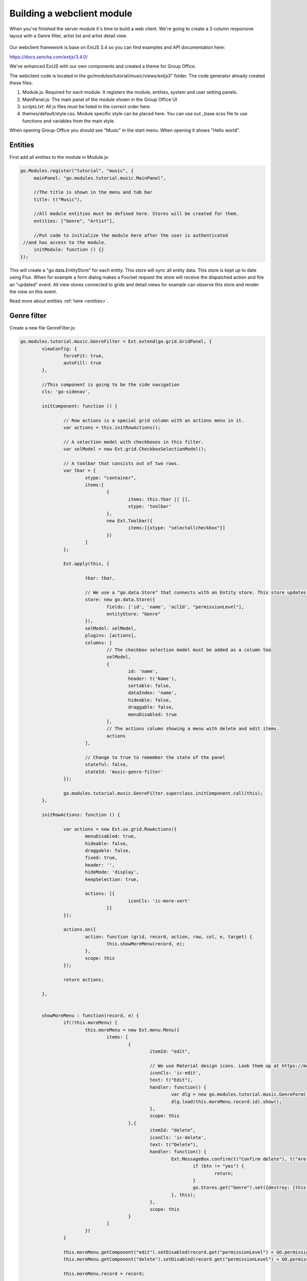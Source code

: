 Building a webclient module
===========================

When you've finished the server module it's time to build a web client. We're
going to create a 3 column responsive layout with a Genre filter, artist list
and artist detail view.

.. figure:: /_static/developer/building-a-webclient-module/artist-detail-desktop.png
   :width: 100%

Our webclient framework is base on ExtJS 3.4 so you can find examples and API 
documentation here:

https://docs.sencha.com/extjs/3.4.0/

We've enhanced ExtJS with our own components and created a theme for Group Office.

The webclient code is located in the go/modules/tutorial/music/views/extjs3" folder.
The code generator already created these files:

1. Module.js: Required for each module. It registers the module, entities, system and user setting panels.
2. MainPanel.js: The main panel of the module shown in the Group Office UI
3. scripts.txt: All js files must be listed in the correct order here.
4. themes/default/style.css. Module specific style can be placed here. You can use out _base.scss file to use functions and variables from the main style.

When opening Group-Office you should see "Music" in the start menu. When opening it shows "Hello world".

Entities
--------

First add all entities to the module in Module.js:

.. code:: javascript

   go.Modules.register("tutorial", "music", {
   	mainPanel: "go.modules.tutorial.music.MainPanel",
   	
   	//The title is shown in the menu and tab bar
   	title: t("Music"),
   	
   	//All module entities must be defined here. Stores will be created for them.
   	entities: ["Genre", "Artist"],
   	
   	//Put code to initialize the module here after the user is authenticated 
    //and has access to the module.
   	initModule: function () {}
   });


This will create a "go.data.EntityStore" for each entity. This store will
sync all entity data. This store is kept up to date using Flux. When for example
a form dialog makes a Foo/set request the store will receive the dispatched action
and fire an "updated" event. All view stores connected to grids and detail views
for example can observe this store and render the view on this event.

Read more about entities :ref:`here <entities>`.

Genre filter
------------

Create a new file GenreFilter.js:

.. code:: javascript

	go.modules.tutorial.music.GenreFilter = Ext.extend(go.grid.GridPanel, {
		viewConfig: {
			forceFit: true,
			autoFill: true
		},

		//This component is going to be the side navigation
		cls: 'go-sidenav', 

		initComponent: function () {

			// Row actions is a special grid column with an actions menu in it.
			var actions = this.initRowActions();

			// A selection model with checkboxes in this filter.
			var selModel = new Ext.grid.CheckboxSelectionModel();

			// A toolbar that consists out of two rows.
			var tbar = {
				xtype: "container",
				items:[
					{
						items: this.tbar || [], 
						xtype: 'toolbar'
					},
					new Ext.Toolbar({
						items:[{xtype: "selectallcheckbox"}]
					})
				]
			};

			Ext.apply(this, {

				tbar: tbar,

				// We use a "go.data.Store" that connects with an Entity store. This store updates automatically when entities change.
				store: new go.data.Store({
					fields: ['id', 'name', 'aclId', "permissionLevel"],
					entityStore: "Genre"
				}),
				selModel: selModel,
				plugins: [actions],
				columns: [
					// The checkbox selection model must be added as a column too
					selModel,
					{
						id: 'name',
						header: t('Name'),
						sortable: false,
						dataIndex: 'name',
						hideable: false,
						draggable: false,
						menuDisabled: true
					},
					// The actions column showing a menu with delete and edit items.
					actions
				],

				// Change to true to remember the state of the panel
				stateful: false,
				stateId: 'music-genre-filter'
			});

			go.modules.tutorial.music.GenreFilter.superclass.initComponent.call(this);
		},

		initRowActions: function () {

			var actions = new Ext.ux.grid.RowActions({
				menuDisabled: true,
				hideable: false,
				draggable: false,
				fixed: true,
				header: '',
				hideMode: 'display',
				keepSelection: true,

				actions: [{
						iconCls: 'ic-more-vert'
					}]
			});

			actions.on({
				action: function (grid, record, action, row, col, e, target) {
					this.showMoreMenu(record, e);
				},
				scope: this
			});

			return actions;

		},


		showMoreMenu : function(record, e) {
			if(!this.moreMenu) {
				this.moreMenu = new Ext.menu.Menu({
					items: [
						{
							itemId: "edit",
							
							// We use Material design icons. Look them up at https://material.io/tools/icons/?style=baseline. You can use ic-{name} as class names.
							iconCls: 'ic-edit',
							text: t("Edit"),
							handler: function() {
								var dlg = new go.modules.tutorial.music.GenreForm();
								dlg.load(this.moreMenu.record.id).show();
							},
							scope: this						
						},{
							itemId: "delete",
							iconCls: 'ic-delete',
							text: t("Delete"),
							handler: function() {
								Ext.MessageBox.confirm(t("Confirm delete"), t("Are you sure you want to delete this item?"), function (btn) {
									if (btn != "yes") {
										return;
									}
									go.Stores.get("Genre").set({destroy: [this.moreMenu.record.id]});
								}, this);
							},
							scope: this						
						}
					]
				})
			}

			this.moreMenu.getComponent("edit").setDisabled(record.get("permissionLevel") < GO.permissionLevels.manage);
			this.moreMenu.getComponent("delete").setDisabled(record.get("permissionLevel") < GO.permissionLevels.manage);

			this.moreMenu.record = record;

			this.moreMenu.showAt(e.getXY());
		}
	});

Every Javascript file must be added to the "scripts.txt" file so add 
"GenreFilter.js" to the bottom of this file.

Study the component and take a look at all the comments. This component is a 
grid with check boxes showing all Genres.

Now add this component to the main panel by changing MainPanel.js with the 
following code:

.. code:: javascript

	go.modules.tutorial.music.MainPanel = Ext.extend(go.modules.ModulePanel, {

		// Will make a single item fit in this panel. We'll change this later.
		layout : "fit",

		initComponent : function() {

			//create the genre filter component
			this.genreFilter = new go.modules.tutorial.music.GenreFilter({
				tbar : [{
					xtype: "tbtitle",
					text: t("Genres")
				}]
			});

			//add it to the main panel's items.
			this.items = [this.genreFilter];

			go.modules.tutorial.music.MainPanel.superclass.initComponent.call(this);

			this.on("afterrender", function() {

				//when this panel renders, load the filter.
				this.genreFilter.store.load();

			},this);
		}
	});


Reload Group Office and the Music panel should now look like this:

.. figure:: /_static/developer/building-a-webclient-module/genre-filter.png
   :width: 100%


Relations
---------

To present data from related entities. For example. The user who created an Artist you can use relations.
For each entity you can define relations to other entities. Change the string "Artist" in the entities propertie in Module.js to the following:


.. code:: javascript

	{
					name: "Artist",
					relations: {
							creator: {store: "User", fk: "createdBy"},
							modifier: {store: "User", fk: "createdBy"},

							// 'albums' is a property of artist and has a nested relation.
							albums: {
										genre:  {store: "Genre", fk: "genreId"}
							}
					}
		}


We've defined two "has one" relations for the creator and modifier and a "has many" relation for the albums.

The complete module.js looks like this now:

.. code:: javascript

	go.Modules.register("tutorial", "music", {
			mainPanel: "go.modules.tutorial.music.MainPanel",

			//The title is shown in the menu and tab bar
			title: t("Music"),

			//All module entities must be defined here. Stores will be created for them.
			entities: [
						"Genre", 
						{
								name: "Artist",
								relations: {
											creator: {store: "User", fk: "createdBy"},
											modifier: {store: "User", fk: "createdBy"},

											// 'albums' is a property of artist and has a nested relation.
											albums: {
													genre:  {store: "Genre", fk: "genreId"}
											}
								}
						}
			],

			//Put code to initialize the module here after the user is authenticated 
			//and has access to the module.
			initModule: function () {}
});


We can use these relations in the artist grid in the next chapter.


Artist grid
-----------

Now that we've got our Genre filter in place it's time to create the artist 
grid.

Create the file ArtistGrid.js:

.. code:: javascript

	go.modules.tutorial.music.ArtistGrid = Ext.extend(go.grid.GridPanel, {
		initComponent: function () {

			// Use a Group Office store that is connected with an go.data.EntityStore for automatic updates.
			this.store = new go.data.Store({
				fields: [
					'id',
					'name',
					'photo', //This is a blob id. A download URL can be retreived with go.Jmap.downloadUrl(record.data.photo)

					{name: 'createdAt', type: 'date'},
					{name: 'modifiedAt', type: 'date'},

					// You can use "relation" as a store data type. This will autmatically
					// fetch the related entity by the definition in Module.js.
					{name: 'creator', type: "relation"},
					{name: 'modifier', type: "relation"},

					// Every entity has permission levels. go.permissionLevels.read, write,
					// writeAndDelete and manage
					'permissionLevel'
				],

				// The connected entity store. When Artists are changed the store will
				// update automatically
				entityStore: "Artist"
			});

			Ext.apply(this, {

				columns: [
					{
						id: 'id',
						hidden: true,
						header: 'ID',
						width: dp(40),
						sortable: true,
						dataIndex: 'id'
					},
					{
						id: 'name',
						header: t('Name'),
						width: dp(75),
						sortable: true,
						dataIndex: 'name',
						renderer: function (value, metaData, record, rowIndex, colIndex, store) {

							//Render an avatar for the artist.
							var style = record.data.photo ? 'background-image: url(' + go.Jmap.downloadUrl(record.data.photo) + ')"' : '';

							return '<div class="user">\
											<div class="avatar" style="' + style + '"></div>\
											<div class="wrap single">' + record.get('name') + '</div>\
							</div>';
						}
					},
					{
						xtype: "datecolumn",
						id: 'createdAt',
						header: t('Created at'),
						width: dp(160),
						sortable: true,
						dataIndex: 'createdAt',
						hidden: true
					},
					{
						xtype: "datecolumn",
						hidden: false,
						id: 'modifiedAt',
						header: t('Modified at'),
						width: dp(160),
						sortable: true,
						dataIndex: 'modifiedAt'
					},
					{
						hidden: true,
						header: t('Created by'),
						width: dp(160),
						sortable: true,
						dataIndex: 'creator',
						renderer: function (v) {
							return v ? v.displayName : "-";
						}
					},
					{
						hidden: true,
						header: t('Modified by'),
						width: dp(160),
						sortable: true,
						dataIndex: 'modifier',
						renderer: function (v) {
							return v ? v.displayName : "-";
						}
					}
				],

				viewConfig: {
					emptyText: '<i>description</i><p>' + t("No items to display") + '</p>'
				},

				autoExpandColumn: 'name',

				// Change to true to remember grid state
				stateful: false,
				stateId: 'music-artist-grid'
			});

			go.modules.tutorial.music.ArtistGrid.superclass.initComponent.call(this);
		}
	});



And add the file "ArtistGrid.js" to the bottom of "scripts.txt". 
Study the code and comments of this file.

Now change MainPanel.js to use the grid:

.. code:: javascript

	go.modules.tutorial.music.MainPanel = Ext.extend(go.modules.ModulePanel, {

		// Use a responsive layout
		layout : "responsive",

		initComponent : function() {

			//create the genre filter component
			this.genreFilter = new go.modules.tutorial.music.GenreFilter({
				region: "west",
				width: dp(300),

				//render a split bar for resizing
				split: true,

				tbar : [{
					xtype: "tbtitle",
					text: t("Genres")
				}]
			});

			//Create the artist grid
			this.artistGrid = new go.modules.tutorial.music.ArtistGrid({
				region: "center",

				//toolbar with just a search component for now
				tbar: [
					'->',
					{					
						xtype: 'tbsearch'
					}
				]
			});

			//add the components to the main panel's items.
			this.items = [this.genreFilter, this.artistGrid];

			// Call the parent class' initComponent
			go.modules.tutorial.music.MainPanel.superclass.initComponent.call(this);

			//Attach lister to changes of the filter selection.
			//add buffer because it clears selection first and this would cause it to fire twice
			this.genreFilter.getSelectionModel().on('selectionchange', this.onGenreFilterChange, this, {buffer: 1});

			// Attach listener for running the module
			this.on("afterrender", this.runModule, this);
		},

		// Fired when the Genre filter selection changes
		onGenreFilterChange : function (sm) {

			var selectedRecords = sm.getSelections(),
						ids = selectedRecords.column('id'); //column is a special GO method that get's all the id's from the records in an array.

			this.artistGrid.store.baseParams.filter.genres = ids;
			this.artistGrid.store.load();
		},

		// Fired when the module panel is rendered.
		runModule : function() {			
			// when this panel renders, load the genres and artists.
			this.genreFilter.store.load();
			this.artistGrid.store.load();		
		}
	});

Study this component code and comments again. The changes that are made are:

1. The layout to a responsive layout so the components can be next ot each other.
   A responsive layout is based on Ext.layout.BorderLayout but changes into a 
   Ext.layout.CardLayout when the device width is smaller than a specified 
   trigger point.

2. Added the Artist grid component.

3. Added a listener to the Genre filter to apply the filter to the artist grid's 
   store parameters.


When you reload Group Office now it should look like this:

.. figure:: /_static/developer/building-a-webclient-module/artist-grid.png
   :width: 100%

.. note:: Feel free to add some more artist with postman so your filter results
   are more interesting :) You might also notice that when you change things with
   postman the web interface updates automatically.


Genre combo box
---------------

Before we can create an Artist dialog we'll need a Genre combo box for selecting
the album genre. Create the file GenreCombo.js:

.. code:: javascript

	go.modules.tutorial.music.GenreCombo = Ext.extend(go.form.ComboBox, {
		fieldLabel: t("Genre"),
		hiddenName: 'genreId',
		anchor: '100%',
		emptyText: t("Please select..."),
		pageSize: 50,
		valueField: 'id',
		displayField: 'name',
		triggerAction: 'all',
		editable: true,
		selectOnFocus: true,
		forceSelection: true,
		allowBlank: false,
		store: {
			xtype: "gostore",
			fields: ['id', 'name'],
			entityStore: "Genre"
		}
	});

	// Register an xtype so we can use the component easily.
	Ext.reg("genrecombo", go.modules.tutorial.music.GenreCombo);

Study the component and add it to the scripts.txt file.

Artist dialog
-------------

Now we need an Artist dialog for creating and editing Artists.

Create a file called "ArtistDialog.js":

.. code:: javascript

	go.modules.tutorial.music.ArtistDialog = Ext.extend(go.form.Dialog, {
		// Change to true to remember state
		stateful: false,
		stateId: 'music-aritst-dialog',
		title: t('Artist'),

		//The dialog set's entities in an go.data.EntityStore. This store notifies all 
		//connected go.data.Store view stores to update.
		entityStore: "Artist",
		autoHeight: true,

		// return an array of form items here.
		initFormItems: function () {
			return [{
					// it's recommended to wrap all fields in field sets for consistent style.
					xtype: 'fieldset',
					title: t("Artist information"),
					items: [
						this.avatarComp = new go.form.ImageField({			
							name: 'photo'										
						}),

						{
							xtype: 'textfield',
							name: 'name',
							fieldLabel: t("Name"),
							anchor: '100%',
							allowBlank: false
						}]
				},

				{
					xtype: "fieldset",
					title: t("Albums"),

					items: [
						{
							//For relational properties we can use the "go.form.FormGroup" component.
							//It's a sub form for the "albums" array property.

							xtype: "formgroup",
							name: "albums",
							hideLabel: true,

							// this will add dp(16) padding between rows.
							pad: true,

							//the itemCfg is used to create a component for each "album" in the array.
							itemCfg: {
								layout: "form",							
								defaults: {
									anchor: "100%"
								},
								items: [{
										xtype: "textfield",
										fieldLabel: t("Name"),									
										name: "name"									
									},

									{
										xtype: "datefield",
										fieldLabel: t("Release date"),
										name: "releaseDate"
									},
								
									{
										xtype: "genrecombo"
									}							
								]
							}
						}
					]
				}
			];
		}
	});

Add this file to the "scripts.txt" file again.

Then update MainPanel.js:

.. code:: javascript

	go.modules.tutorial.music.MainPanel = Ext.extend(go.modules.ModulePanel, {

		// Use a responsive layout
		layout : "responsive",

		initComponent : function() {

			//create the genre filter component
			this.genreFilter = new go.modules.tutorial.music.GenreFilter({
				region: "west",
				width: dp(300),

				//render a split bar for resizing
				split: true,

				tbar : [{
					xtype: "tbtitle",
					text: t("Genres")
				}]
			});

			//Create the artist grid
			this.artistGrid = new go.modules.tutorial.music.ArtistGrid({
				region: "center",

				//toolbar with just a search component for now
				tbar: [
					'->',
					{					
						xtype: 'tbsearch'
					},

					// add button for creating new artists
					this.addButton = new Ext.Button({					
						iconCls: 'ic-add',
						tooltip: t('Add'),
						handler: function (btn) {
							var dlg = new go.modules.tutorial.music.ArtistDialog({
								formValues: {
									// you can pass form values like this 
								}
							});
							dlg.show();
						},
						scope: this
					})
				],

				listeners: {				
					rowdblclick: this.onGridDblClick,
					keypress: this.onGridKeyPress,
					scope: this
				}
			});

			//add the components to the main panel's items.
			this.items = [this.genreFilter, this.artistGrid];

			// Call the parent class' initComponent
			go.modules.tutorial.music.MainPanel.superclass.initComponent.call(this);

			//Attach lister to changes of the filter selection.
			//add buffer because it clears selection first and this would cause it to fire twice
			this.genreFilter.getSelectionModel().on('selectionchange', this.onGenreFilterChange, this, {buffer: 1});

			// Attach listener for running the module
			this.on("afterrender", this.runModule, this);
		},

		// Fired when the Genre filter selection changes
		onGenreFilterChange : function (sm) {

			var selectedRecords = sm.getSelections(),
						ids = selectedRecords.column('id'); //column is a special GO method that get's all the id's from the records in an array.

			this.artistGrid.store.baseParams.filter.genres = ids;
			this.artistGrid.store.load();
		},

		// Fired when the module panel is rendered.
		runModule : function() {			
			// when this panel renders, load the genres and artists.
			this.genreFilter.store.load();
			this.artistGrid.store.load();		
		},


		// Fires when an artist is double clicked in the grid.
		onGridDblClick : function (grid, rowIndex, e) {

			//check permissions
			var record = grid.getStore().getAt(rowIndex);
			if (record.get('permissionLevel') < GO.permissionLevels.write) {
				return;
			}

			// Show dialog
			var dlg = new go.modules.tutorial.music.ArtistDialog();
			dlg.load(record.id).show();
		},

		// Fires when enter is pressed and a grid row is focussed
		onGridKeyPress : function(e) {
		 if(e.keyCode != e.ENTER) {
			 return;
		 }
		 var record = this.artistGrid.getSelectionModel().getSelected();
		 if(!record) {
			 return;
		 }

		 if (record.get('permissionLevel') < GO.permissionLevels.write) {
			 return;
		 }

		 var dlg = new go.modules.tutorial.music.ArtistDialog();
		 dlg.load(record.id).show();

	 }

	});


Study the changes in the component:

1. Added an Add button in the grid's toolbar.
2. Added a double click listener to the grid to edit an Artist.

When you reload Group Office now it should look like this:

.. figure:: /_static/developer/building-a-webclient-module/artist-dialog.png
   :width: 100%


Delete button
-------------

You can add a delete button to the grid's toolbar in MainPanel.js to delete 
selected arists:

.. code:: javascript

	{
		iconCls: 'ic-more-vert',
		menu: [
			{
				itemId: "delete",
				iconCls: 'ic-delete',
				text: t("Delete"),
				handler: function () {
					this.artistGrid.deleteSelected();
				},
				scope: this
			}
		]
	}

.. note:: You can also delete items by pressing the "delete" key.

Detail view
-----------

Finally we're going to add a detail panel for artists.

Create the file "ArtistDetail.js":

.. code:: javascript

	go.modules.tutorial.music.ArtistDetail = Ext.extend(go.detail.Panel, {

		// The entity store is connected. The detail view is automatically updated.
		entityStore: "Artist",

		//set to true to enable state saving
		stateful: false,
		stateId: 'music-contact-detail',

		// Fetch these relations for this view
		relations: ["albums.genre"],

		initComponent: function () {
			this.tbar = this.initToolbar();

			Ext.apply(this, {
				// all items are updated automatically if they have a "tpl" (Ext.XTemplate) property or an "onLoad" function. The panel is passed as argument.
				items: [

					//Artist name component
					{
						cls: 'content',
						xtype: 'box',
						tpl: '<h3>{name}</h3>'
					},

					//Render the avatar
					{
						xtype: "box",
						cls: "content",
						tpl: new Ext.XTemplate('<div class="go-detail-view-avatar">\
	<div class="avatar" style="{[this.getStyle(values.photo)]}"></div></div>',
							{
								getCls: function (isOrganization) {
									return isOrganization ? "organization" : "";
								},
								getStyle: function (photoBlobId) {
									return photoBlobId ? 'background-image: url(' + go.Jmap.downloadUrl(photoBlobId) + ')"' : "";
								}
							})
					},

					// Albums component
					{
						collapsible: true,
						title: t("Albums"),
						xtype: "panel",
						tpl: '<div class="icons">\
							<tpl for="albums">\
										<p class="s6"><tpl if="xindex == 1"><i class="icon label">album</i></tpl>\
														<span>{name}</span>\
														<label>{[go.util.Format.date(values.releaseDate)]} - <tpl for="genre">{name}</tpl></label>\
										</p>\
						</tpl>\
						</div>'
					}
				]
			});

			go.modules.tutorial.music.ArtistDetail.superclass.initComponent.call(this);

		},

		onLoad: function () {

			// Enable edit button according to permission level.
			this.getTopToolbar().getComponent("edit").setDisabled(this.data.permissionLevel < go.permissionLevels.write);
			this.deleteItem.setDisabled(this.data.permissionLevel < go.permissionLevels.writeAndDelete);

			go.modules.tutorial.music.ArtistDetail.superclass.onLoad.call(this);
		},

		initToolbar: function () {

			var items = this.tbar || [];

			items = items.concat([
				'->',
				{
					itemId: "edit",
					iconCls: 'ic-edit',
					tooltip: t("Edit"),
					handler: function (btn, e) {
						var dlg = new go.modules.tutorial.music.ArtistDialog();
						dlg.show();
						dlg.load(this.data.id);
					},
					scope: this
				},

				{

					iconCls: 'ic-more-vert',
					menu: [
						{
							iconCls: "ic-print",
							text: t("Print"),
							handler: function () {
								this.body.print({ title: this.data.name });
							},
							scope: this
						},
						'-',
						this.deleteItem = new Ext.menu.Item({
							itemId: "delete",
							iconCls: 'ic-delete',
							text: t("Delete"),
							handler: function () {
								Ext.MessageBox.confirm(t("Confirm delete"), t("Are you sure you want to delete this item?"), function (btn) {
									if (btn != "yes") {
										return;
									}
									this.entityStore.set({ destroy: [this.currentId] });
								}, this);
							},
							scope: this
						})

					]
				}]);

			var tbarCfg = {
				disabled: true,
				items: items
			};

			return new Ext.Toolbar(tbarCfg);
		}
	});


Study the code and add it to "scripts.txt". Now we're going to update the 
MainPanel.js file:

.. code:: javascript

	go.modules.tutorial.music.MainPanel = Ext.extend(go.modules.ModulePanel, {

		// Use a responsive layout
		layout: "responsive",

		// change responsive mode on 1000 pixels
		layoutConfig: {
			triggerWidth: 1000
		},

		initComponent: function () {

			//create the genre filter component
			this.genreFilter = new go.modules.tutorial.music.GenreFilter({
				region: "west",
				width: dp(300),

				//render a split bar for resizing
				split: true,

				tbar: [{
						xtype: "tbtitle",
						text: t("Genres")
					},
					'->',

					//add back button for smaller screens
					{
						//this class will hide it on larger screens
						cls: 'go-narrow',
						iconCls: "ic-arrow-forward",
						tooltip: t("Artists"),
						handler: function () {
							this.artistGrid.show();
						},
						scope: this
					}
				]
			});

			//Create the artist grid
			this.artistGrid = new go.modules.tutorial.music.ArtistGrid({
				region: "center",

				tbar: [
					//add a hamburger button for smaller screens
					{
						//this class will hide the button on large screens
						cls: 'go-narrow',
						iconCls: "ic-menu",
						handler: function () {
							this.genreFilter.show();
						},
						scope: this
					},
					'->',
					{
						xtype: 'tbsearch'
					},

					// add button for creating new artists
					this.addButton = new Ext.Button({
						iconCls: 'ic-add',
						tooltip: t('Add'),
						handler: function (btn) {
							var dlg = new go.modules.tutorial.music.ArtistDialog({
								formValues: {
									// you can pass form values like this 
								}
							});
							dlg.show();
						},
						scope: this
					}),
					{
						iconCls: 'ic-more-vert',
						menu: [
							{
								itemId: "delete",
								iconCls: 'ic-delete',
								text: t("Delete"),
								handler: function () {
									this.artistGrid.deleteSelected();
								},
								scope: this
							}
						]
					}
				],

				listeners: {
					rowdblclick: this.onGridDblClick,
					scope: this
				}
			});

			// Every entity automatically configures a route. Route to the entity when selecting it in the grid.
			this.artistGrid.on('navigate', function (grid, rowIndex, record) {
				go.Router.goto("artist/" + record.id);
			}, this);

			// Create artist detail component
			this.artistDetail = new go.modules.tutorial.music.ArtistDetail({
				region: "center",
				tbar: [
					//add a back button for small screens
					{
						// this class will hide the button on large screens
						cls: 'go-narrow',
						iconCls: "ic-arrow-back",
						handler: function () {
							this.westPanel.show();
						},
						scope: this
					}]
			});

			//Wrap the grids into another panel with responsive layout for the 3 column responsive layout to work.
			this.westPanel = new Ext.Panel({
				region: "west",
				layout: "responsive",
				stateId: "go-music-west",
				split: true,
				width: dp(800),
				narrowWidth: dp(500), //this will only work for panels inside another panel with layout=responsive. Not ideal but at the moment the only way I could make it work
				items: [
					this.artistGrid, //first item is shown as default in narrow mode.
					this.genreFilter
				]
			});

			//add the components to the main panel's items.
			this.items = [
				this.westPanel, //first is default in narrow mode
				this.artistDetail
			];

			// Call the parent class' initComponent
			go.modules.tutorial.music.MainPanel.superclass.initComponent.call(this);

			//Attach lister to changes of the filter selection.
			//add buffer because it clears selection first and this would cause it to fire twice
			this.genreFilter.getSelectionModel().on('selectionchange', this.onGenreFilterChange, this, {buffer: 1});

			// Attach listener for running the module
			this.on("afterrender", this.runModule, this);
		},

		// Fired when the Genre filter selection changes
		onGenreFilterChange: function (sm) {

			var selectedRecords = sm.getSelections(),
							ids = selectedRecords.column('id'); //column is a special GO method that get's all the id's from the records in an array.

			this.artistGrid.store.baseParams.filter.genres = ids;
			this.artistGrid.store.load();
		},

		// Fired when the module panel is rendered.
		runModule: function () {
			// when this panel renders, load the genres and artists.
			this.genreFilter.store.load();
			this.artistGrid.store.load();
		},

		// Fires when an artist is double clicked in the grid.
		onGridDblClick: function (grid, rowIndex, e) {

			//check permissions
			var record = grid.getStore().getAt(rowIndex);
			if (record.get('permissionLevel') < GO.permissionLevels.write) {
				return;
			}

			// Show dialog
			var dlg = new go.modules.tutorial.music.ArtistDialog();
			dlg.load(record.id).show();
		}
	});

The changes:

1. Added a layout trigger width
2. Added the detail view component and wrapped the grids in a new panel. So that 
   we have two responsive panels one reacting for tables and the other one 
   switching for phones.
3. Added buttons for navigating on smaller screens. See the new buttons with the 
   "go-narrow" class on them.
4. We've added a row select listener to naviate to the artist page using the router.

When you reload Group Office it should look like this:


.. figure:: /_static/developer/building-a-webclient-module/artist-detail-desktop.png
   :width: 100%


And on tablets:

.. figure:: /_static/developer/building-a-webclient-module/artist-detail-tablet.png
   :width: 100%


And on phones:

.. figure:: /_static/developer/building-a-webclient-module/artist-grid-phone.png
   :width: 400px


The end
-------

You're done! You've now learned how to build a simple Group Office module!
